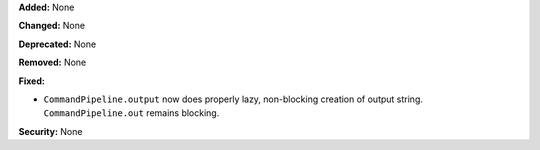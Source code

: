 **Added:** None

**Changed:** None

**Deprecated:** None

**Removed:** None

**Fixed:**

* ``CommandPipeline.output`` now does properly lazy, non-blocking creation of
  output string. ``CommandPipeline.out`` remains blocking.

**Security:** None
